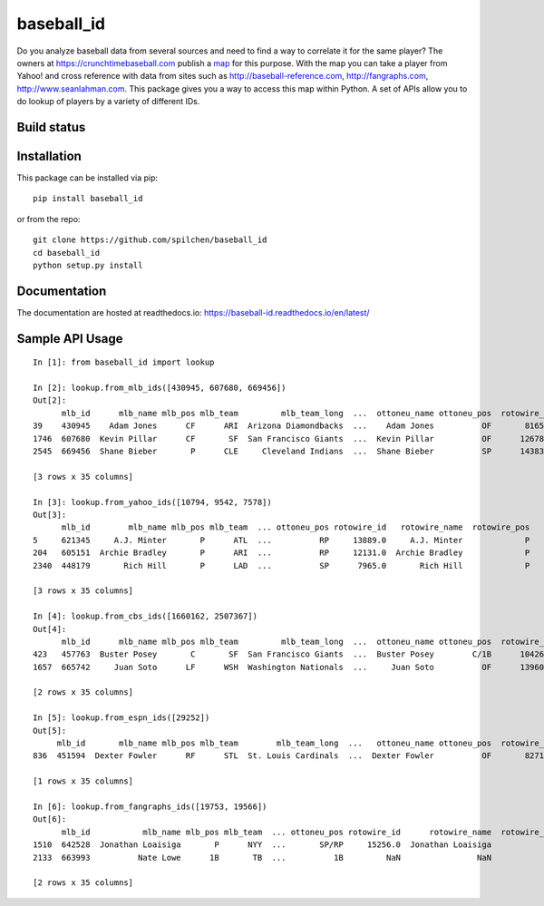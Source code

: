 ===========
baseball_id
===========

Do you analyze baseball data from several sources and need to find a way to correlate it for the same player?  The owners at https://crunchtimebaseball.com publish a map_ for this purpose.  With the map you can take a player from Yahoo! and cross reference with data from sites such as http://baseball-reference.com, http://fangraphs.com, http://www.seanlahman.com.  This package gives you a way to access this map within Python.  A set of APIs allow you to do lookup of players by a variety of different IDs.

.. _map: http://crunchtimebaseball.com/baseball_map.html

Build status
------------

.. image:: https://travis-ci.com/spilchen/baseball_id.svg?branch=master
    :target: https://travis-ci.com/spilchen/baseball_id
    
.. image:: https://readthedocs.org/projects/baseball-id/badge/?version=latest
    :target: https://baseball-id.readthedocs.io/en/latest/?badge=latest
    :alt: Documentation Status

Installation
------------

This package can be installed via pip:

::

  pip install baseball_id


or from the repo:

::

  git clone https://github.com/spilchen/baseball_id
  cd baseball_id
  python setup.py install

Documentation
-------------

The documentation are hosted at readthedocs.io: https://baseball-id.readthedocs.io/en/latest/

Sample API Usage
----------------

::

  In [1]: from baseball_id import lookup
  
  In [2]: lookup.from_mlb_ids([430945, 607680, 669456])
  Out[2]:
        mlb_id      mlb_name mlb_pos mlb_team         mlb_team_long  ...  ottoneu_name ottoneu_pos  rotowire_id  rotowire_name rotowire_pos
  39    430945    Adam Jones      CF      ARI  Arizona Diamondbacks  ...    Adam Jones          OF       8165.0     Adam Jones           OF
  1746  607680  Kevin Pillar      CF       SF  San Francisco Giants  ...  Kevin Pillar          OF      12678.0   Kevin Pillar           OF
  2545  669456  Shane Bieber       P      CLE     Cleveland Indians  ...  Shane Bieber          SP      14383.0   Shane Bieber            P
  
  [3 rows x 35 columns]
  
  In [3]: lookup.from_yahoo_ids([10794, 9542, 7578])
  Out[3]:
        mlb_id        mlb_name mlb_pos mlb_team  ... ottoneu_pos rotowire_id   rotowire_name  rotowire_pos
  5     621345     A.J. Minter       P      ATL  ...          RP     13889.0     A.J. Minter             P
  204   605151  Archie Bradley       P      ARI  ...          RP     12131.0  Archie Bradley             P
  2340  448179       Rich Hill       P      LAD  ...          SP      7965.0       Rich Hill             P
  
  [3 rows x 35 columns]
  
  In [4]: lookup.from_cbs_ids([1660162, 2507367])
  Out[4]:
        mlb_id      mlb_name mlb_pos mlb_team         mlb_team_long  ...  ottoneu_name ottoneu_pos  rotowire_id  rotowire_name rotowire_pos
  423   457763  Buster Posey       C       SF  San Francisco Giants  ...  Buster Posey        C/1B      10426.0   Buster Posey            C
  1657  665742     Juan Soto      LF      WSH  Washington Nationals  ...     Juan Soto          OF      13960.0      Juan Soto           OF
  
  [2 rows x 35 columns]
  
  In [5]: lookup.from_espn_ids([29252])
  Out[5]:
       mlb_id       mlb_name mlb_pos mlb_team        mlb_team_long  ...   ottoneu_name ottoneu_pos  rotowire_id  rotowire_name rotowire_pos
  836  451594  Dexter Fowler      RF      STL  St. Louis Cardinals  ...  Dexter Fowler          OF       8271.0  Dexter Fowler           OF
  
  [1 rows x 35 columns]
  
  In [6]: lookup.from_fangraphs_ids([19753, 19566])
  Out[6]:
        mlb_id           mlb_name mlb_pos mlb_team  ... ottoneu_pos rotowire_id      rotowire_name  rotowire_pos
  1510  642528  Jonathan Loaisiga       P      NYY  ...       SP/RP     15256.0  Jonathan Loaisiga             P
  2133  663993          Nate Lowe      1B       TB  ...          1B         NaN                NaN           NaN
  
  [2 rows x 35 columns]

